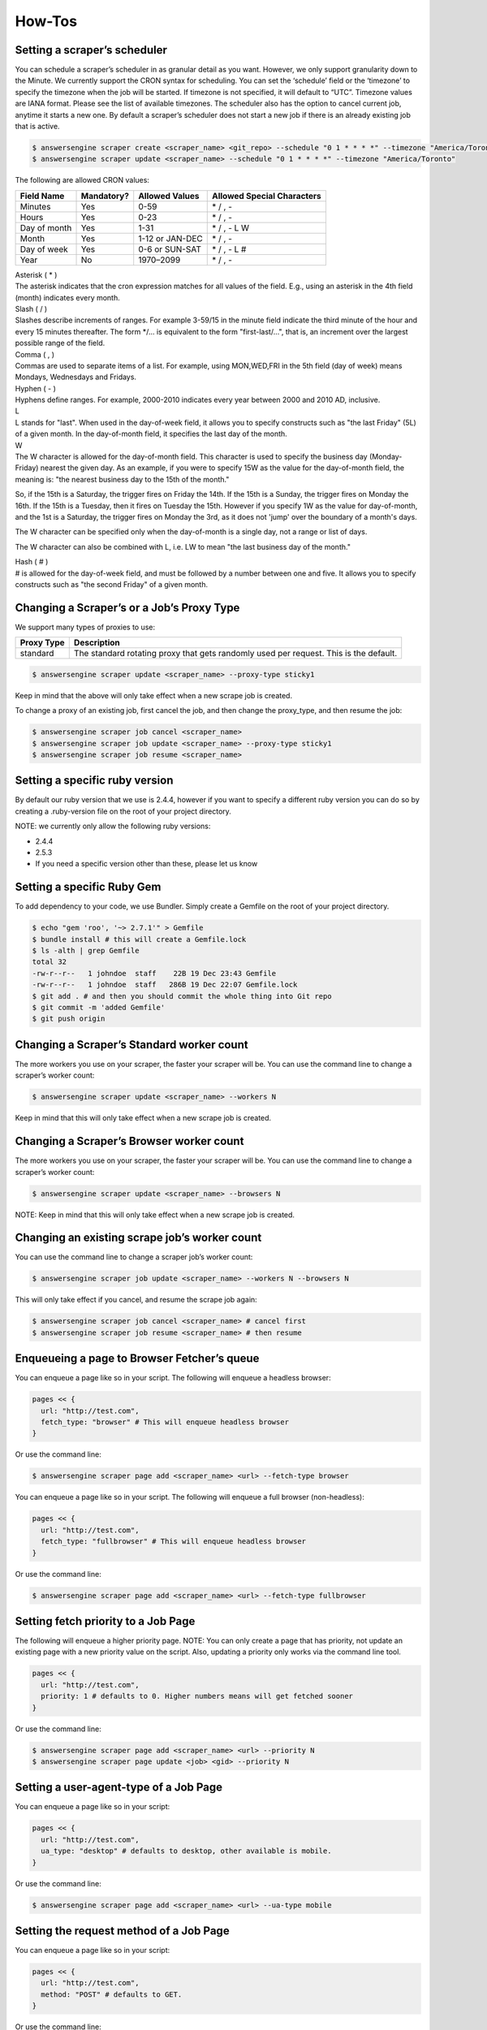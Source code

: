 *******
How-Tos
*******

Setting a scraper’s scheduler
=============================

You can schedule a scraper’s scheduler in as granular detail as you want. However, we only support granularity down to the Minute.
We currently support the CRON syntax for scheduling.
You can set the ‘schedule’ field or the ‘timezone’ to specify the timezone when the job will be started. If timezone is not specified, it will default to “UTC”. Timezone values are IANA format. Please see the list of available timezones.
The scheduler also has the option to cancel current job, anytime it starts a new one. By default a scraper’s scheduler does not start a new job if there is an already existing job that is active.

.. code-block:: bash

   $ answersengine scraper create <scraper_name> <git_repo> --schedule "0 1 * * * *" --timezone "America/Toronto" --cancel-current-job
   $ answersengine scraper update <scraper_name> --schedule "0 1 * * * *" --timezone "America/Toronto"

The following are allowed CRON values:

+--------------+------------+-----------------+----------------------------+
| Field Name   | Mandatory? | Allowed Values  | Allowed Special Characters |
+==============+============+=================+============================+
| Minutes      | Yes        | 0-59            | \* / , -                   |
+--------------+------------+-----------------+----------------------------+
| Hours        | Yes        | 0-23            | \* / , -                   |
+--------------+------------+-----------------+----------------------------+
| Day of month | Yes        | 1-31            | \* / , - L W               |
+--------------+------------+-----------------+----------------------------+
| Month        | Yes        | 1-12 or JAN-DEC | \* / , -                   |
+--------------+------------+-----------------+----------------------------+
| Day of week  | Yes        | 0-6 or SUN-SAT  | \* / , - L #               |
+--------------+------------+-----------------+----------------------------+
| Year         | No         | 1970–2099       | \* / , -                   |
+--------------+------------+-----------------+----------------------------+

| Asterisk ( * )
| The asterisk indicates that the cron expression matches for all values of the field. E.g., using an asterisk in the 4th field (month) indicates every month.

| Slash ( / )
| Slashes describe increments of ranges. For example 3-59/15 in the minute field indicate the third minute of the hour and every 15 minutes thereafter. The form \*/... is equivalent to the form "first-last/...", that is, an increment over the largest possible range of the field.

| Comma ( , )
| Commas are used to separate items of a list. For example, using MON,WED,FRI in the 5th field (day of week) means Mondays, Wednesdays and Fridays.

| Hyphen ( - )
| Hyphens define ranges. For example, 2000-2010 indicates every year between 2000 and 2010 AD, inclusive.

| L
| L stands for "last". When used in the day-of-week field, it allows you to specify constructs such as "the last Friday" (5L) of a given month. In the day-of-month field, it specifies the last day of the month.

| W
| The W character is allowed for the day-of-month field. This character is used to specify the business day (Monday-Friday) nearest the given day. As an example, if you were to specify 15W as the value for the day-of-month field, the meaning is: "the nearest business day to the 15th of the month."

So, if the 15th is a Saturday, the trigger fires on Friday the 14th. If the 15th is a Sunday, the trigger fires on Monday the 16th. If the 15th is a Tuesday, then it fires on Tuesday the 15th. However if you specify 1W as the value for day-of-month, and the 1st is a Saturday, the trigger fires on Monday the 3rd, as it does not 'jump' over the boundary of a month's days.

The W character can be specified only when the day-of-month is a single day, not a range or list of days.

The W character can also be combined with L, i.e. LW to mean "the last business day of the month."

| Hash ( # )
| # is allowed for the day-of-week field, and must be followed by a number between one and five. It allows you to specify constructs such as "the second Friday" of a given month.

Changing a Scraper’s or a Job’s Proxy Type
==========================================

We support many types of proxies to use:

+------------------------+-----------------------------------------------------------------------------------------------------------------------------------------+
| Proxy Type             | Description                                                                                                                             |
+========================+=========================================================================================================================================+
| standard               | The standard rotating proxy that gets randomly used per request. This is the default.                                                   |
+------------------------+-----------------------------------------------------------------------------------------------------------------------------------------+

.. code-block:: bash

   $ answersengine scraper update <scraper_name> --proxy-type sticky1

Keep in mind that the above will only take effect when a new scrape job is created.

To change a proxy of an existing job, first cancel the job, and then change the proxy_type, and then resume the job:

.. code-block:: bash

   $ answersengine scraper job cancel <scraper_name>
   $ answersengine scraper job update <scraper_name> --proxy-type sticky1
   $ answersengine scraper job resume <scraper_name>

Setting a specific ruby version
===============================

By default our ruby version that we use is 2.4.4, however if you want to specify a different ruby version you can do so by creating a .ruby-version file on the root of your project directory.

NOTE: we currently only allow the following ruby versions:

* 2.4.4
* 2.5.3
* If you need a specific version other than these, please let us know

Setting a specific Ruby Gem
===========================

To add dependency to your code, we use Bundler. Simply create a Gemfile on the root of your project directory.

.. code-block:: bash

   $ echo "gem 'roo', '~> 2.7.1'" > Gemfile
   $ bundle install # this will create a Gemfile.lock
   $ ls -alth | grep Gemfile
   total 32
   -rw-r--r--   1 johndoe  staff    22B 19 Dec 23:43 Gemfile
   -rw-r--r--   1 johndoe  staff   286B 19 Dec 22:07 Gemfile.lock
   $ git add . # and then you should commit the whole thing into Git repo
   $ git commit -m 'added Gemfile'
   $ git push origin

Changing a Scraper’s Standard worker count
==========================================

The more workers you use on your scraper, the faster your scraper will be.
You can use the command line to change a scraper’s worker count:

.. code-block:: bash

   $ answersengine scraper update <scraper_name> --workers N

Keep in mind that this will only take effect when a new scrape job is created.

Changing a Scraper’s Browser worker count
=========================================

The more workers you use on your scraper, the faster your scraper will be.
You can use the command line to change a scraper’s worker count:

.. code-block:: bash

   $ answersengine scraper update <scraper_name> --browsers N

NOTE: Keep in mind that this will only take effect when a new scrape job is created.

Changing an existing scrape job’s worker count
==============================================

You can use the command line to change a scraper job’s worker count:

.. code-block:: bash

   $ answersengine scraper job update <scraper_name> --workers N --browsers N

This will only take effect if you cancel, and resume the scrape job again:

.. code-block:: bash

   $ answersengine scraper job cancel <scraper_name> # cancel first
   $ answersengine scraper job resume <scraper_name> # then resume

Enqueueing a page to Browser Fetcher’s queue
============================================

You can enqueue a page like so in your script. The following will enqueue a headless browser:

.. code-block:: ruby

   pages << {
     url: "http://test.com",
     fetch_type: "browser" # This will enqueue headless browser
   }

Or use the command line:

.. code-block:: bash

   $ answersengine scraper page add <scraper_name> <url> --fetch-type browser

You can enqueue a page like so in your script. The following will enqueue a full browser (non-headless):

.. code-block:: ruby

   pages << {
     url: "http://test.com",
     fetch_type: "fullbrowser" # This will enqueue headless browser
   }

Or use the command line:

.. code-block:: bash

   $ answersengine scraper page add <scraper_name> <url> --fetch-type fullbrowser

Setting fetch priority to a Job Page
====================================

The following will enqueue a higher priority page.
NOTE: You can only create a page that has priority, not update an existing page with a new priority value on the script. Also, updating a priority only works via the command line tool.

.. code-block:: ruby

   pages << {
     url: "http://test.com",
     priority: 1 # defaults to 0. Higher numbers means will get fetched sooner
   }

Or use the command line:

.. code-block:: bash

   $ answersengine scraper page add <scraper_name> <url> --priority N
   $ answersengine scraper page update <job> <gid> --priority N

Setting a user-agent-type of a Job Page
=======================================

You can enqueue a page like so in your script:

.. code-block:: ruby

   pages << {
     url: "http://test.com",
     ua_type: "desktop" # defaults to desktop, other available is mobile.
   }

Or use the command line:

.. code-block:: bash

   $ answersengine scraper page add <scraper_name> <url> --ua-type mobile

Setting the request method of a Job Page
========================================

You can enqueue a page like so in your script:

.. code-block:: ruby

   pages << {
     url: "http://test.com",
     method: "POST" # defaults to GET.
   }

Or use the command line:

.. code-block:: bash

   $ answersengine scraper page add <scraper_name> <url> --method GET

Setting the request headers of a Job Page
=========================================

You can enqueue a page like so in your script:

.. code-block:: ruby

   pages << {
     url: "http://test.com",
     headers: {"Cookie": "name=value; name2=value2; name3=value3"} # set this
   }

Or use the command line:

.. code-block:: bash

   $ answersengine scraper page add <scraper_name> <url> --headers '{"Cookie": "name=value; name2=value2; name3=value3"}'

Setting the request body of a Job Page
======================================


You can enqueue a page like so in your script:

.. code-block:: ruby

   pages << {
     url: "http://test.com",
     body: "your request body here" # set this field
   }

Or use the command line:

.. code-block:: bash

   $ answersengine scraper page add <scraper_name> <url> --body 'your request body here'

Setting the page_type of a Job Page
===================================

You can enqueue a page like so in your script:

.. code-block:: ruby

   pages << {
     url: "http://test.com",
     page_type: "page_type_here" # set this field
   }

Or use the command line:

.. code-block:: bash

   $ answersengine scraper page add <scraper_name> <url> --page-type page_type_here

Reset a Job Page
================

You can reset a scrape-job page’s parsing and fetching from the command line:

.. code-block:: bash

   $ answersengine scraper page reset <scraper_name> <gid>

You can also reset a page from any parser or seeder script by setting the `reset` field to true while enqueueing it, like so:

.. code-block:: ruby

   pages << {
     url: "http://test.com",
     reset: true # set this field
   }

Handling cookies
================

There are two ways to handle cookies in Fetch, at a lower level via the Request and Response Headers, or at a higher level via the Cookie Jar.

Low level cookie handling using Request/Response Headers
--------------------------------------------------------

To handle cookie at a lower level, you can set the “cookie” on the request header:

.. code-block:: ruby

   pages << {
     url: "http://test.com",
     headers: {"Cookie": "name=value; name2=value2; name3=value3"},
   }

You can also read cookies by reading the “Set-Cookie” response headers:

.. code-block:: ruby

   page['response_headers']['Set-Cookie']

High level cookie handling using the Cookie Jar
-----------------------------------------------

To handle cookie at a higher level, you can set the “cookie” field directly onto the page, and it will be saved onto the Cookie Jar during that request.

.. code-block:: ruby

   pages << {
     url: "http://test.com",
     cookie: "name=value; name2=value2; name3=value3",
   }

You can also do so from the command line:

.. code-block:: bash

   $ answersengine scraper page add <scraper_name> <url> --cookie "name=value; name2=value2"

You can then read the cookie from the cookiejar by:

.. code-block:: ruby

   page['response_cookie']

This method above is reading from the cookiejar. This is especially useful when a cookie is set by the target-server during redirection.

Force Fetching a specific unfresh page
======================================

To enqueue a page and have it force fetch, you need to set freshness field, and force_fetch field. Freshness should only be now, or in the past. It cannot be in the future. Basically it is “how much time ago, that you consider this page as fresh”
One thing to keep in mind, that this only resets the page fetch, it does nothing to your parsing of pages, whether the parser has executed or not.
In your parser script you can do the following:

.. code-block:: ruby

   pages << {
     url: "http://test.com",
     freshness: "2018-12-12T13:59:29.91741Z", # has to be this string format
     force_fetch: true
   }

You can do this to find one output result or use the command line to query an output:

.. code-block:: bash

   $ answersengine scraper page add <scraper_name> <url> --page-type page_type_here --force-fetch --freshness "2018-12-12T13:59:29.91741Z"

Handling JavaScript
===================

To do javascript rendering, please use the Browser Fetcher.
First you need to add a browser worker onto your scraper:

.. code-block:: bash

   $ answersengine scraper update <scraper_name> --browsers 1

Next, for every page that you add, you need to specify the correct fetch_type:

.. code-block:: bash

   $ answersengine scraper page add <scraper_name> <url> --fetch-type browser

Or in the script, by doing the following:

.. code-block:: ruby

   pages << {
     url: "http://test.com",
     fetch_type: "browser"
   }

Doing dry-run of your script locally
====================================

Using the `try` command will allow you dry-run a parser or a seeder script locally. How it works is, it downloads necessary data from the Fetch cloud, and then executes your script locally, but it does not upload any data back to the Fetch Cloud.

.. code-block:: bash

   $ answersengine parser try ebay parsers/details.rb
   $ answersengine seeder try ebay seeder/seeder.rb

Executing your script locally, and uploading to Fetch
=====================================================

Using the `exec` command will allow you execute a parser or a seeder script locally and upload the result to the Fetch cloud. It works by downloading the necessary data from the Fetch cloud, and executes it locally. When done it will upload the resulting output and pages back onto the Fetch cloud.

.. code-block:: bash

   $ answersengine parser exec <scraper_name> <parser_file> <gid>
   $ answersengine seeder exec <scraper_name> <seeder_file>

The `exec` command is really useful to do end-to-end testing on your script, to ensure that not only the execution works, but also if it properly uploads the resulting data to the Fetch cloud.
Any errors that are generated during the exec command, will be logged onto the Fetch cloud’s log, so it is accessible in the following way

.. code-block:: bash

   $  answersengine scraper log <scraper_name>
   $  answersengine scraper page log <scraper_name> <gid>

Once you’ve successfully executed the command locally using `exec` you can check your stats, and collection lists and outputs using the command

.. code-block:: bash

   $ answersengine scraper stats <scraper_name>
   $ answersengine scraper output collection <scraper_name>
   $ answersengine scraper output list <scraper_name> --collection <collection_name>

Querying scraper outputs
========================

We currently support the ability to query a scraper outputs based on arbitrary JSON key. Only exact matches are currently supported.
In your parser script you can do the following to find many output results:

.. code-block:: ruby

   # find_outputs(collection='default', query={}, page=1, per_page=30)
   # will return an array of output records
   records = find_outputs('foo_collection', {"_id":"123"}, 1, 500}

Or you can do this to find one output result:

.. code-block:: ruby

   # find_output(collection='default', query={})
   # will return one output record
   record = find_output('foo_collection', {"_id":"123"}}

Or use the command line, to query an output:

.. code-block:: bash

   $ answersengine scraper output list <scraper_name> --collection home --query '{"_id":"123"}'

You can also query outputs from another scraper or job:
To find output from another job, do the following:

.. code-block:: ruby

   records = find_outputs('foo_collection', {"_id":"123"}, 1, 500, job_id: 1234}

To find output from another scraper, do the following:

.. code-block:: ruby

   records = find_outputs('foo_collection', {"_id":"123"}, 1, 500, scraper_name:'my_scraper'}

Restart a scraping job
======================

To restart a job, you need to cancel an existing job first, then start a new one:

.. code-block:: bash

   $ answersengine scraper job cancel <scraper_name>
   $ answersengine scraper start <scraper_name>

Setting Environment Variables and Secrets on your account.
==========================================================

You can set any environment variables and secrets in your account, that you can then use in any of your scrapers.

There are similarities between environment variables and secrets, that they are equally accessable on any of your seeder, parser, finisher scripts.
The difference is, secrets are encrypted. 

Secrets are useful to store things such as, passwords, or connection strings if you need to connect to a database, etc.

Another benefit of using environment variables and secret is so that you don't have to store any values in the Git repository. 
This will make your code more secure and more reusable.

This `example scraper <https://github.com/answersengine/ebay-scraper/tree/env_vars>`_ shows usage of environment variables.

There are three steps that you need to do in order to use environment variables and secrets:

1. Set the environment variable or secrets on your account.
-----------------------------------------------------------
To set an environment variable using command line:

.. code-block:: bash

   $ answersengine var set <var_name> <value>

To set a secret environment variable using command line:

.. code-block:: bash

   $ answersengine var set <var_name> <value> --secret


2. Change your config.yaml to use the variables or secrets.
-----------------------------------------------------------

Add the following to your config.yaml file.

.. code-block:: yaml
   
   env_vars:
    - name: foo 
      global_name: bar # Optional. If specified, refers to your account's environment variable of this name.
      disabled: false # Optional
    - name: baz
      default: bazvalue

In the example above, this will search for your account's environment variable of ``bar`` and then make it available to your script as ``ENV['foo']``.
The above example also will search for ``baz`` variable on your account, and make it available to your script as ``ENV['baz']``.

IMPORTANT: The name of the env var must be the same as the env var that you have specified in your account in step 1. If You intend to use a different variable name in the scraper vs in the account, use ``global_name``.



3. Access the environment variables and secrets in your script.
---------------------------------------------------------------

Once you've done step 1 and 2 above, you can then access the environment variables or secrets from any of your seeder, parser, finisher scripts, by doing so:

.. code-block:: ruby

   ENV['your_env_var_here']



Setting Input Variables and Secrets on your scraper and scrape job.
==========================================================

You can set any input variables and secrets on your scraper, similar to how you use environment variables.

There are similarities between input variables and secrets, that they are equally accessable on any of your seeder, parser, finisher scripts.
The difference is, secrets are encrypted. 

Secrets are useful to store things such as, passwords, or connection strings if you need to connect to a database, etc.

Another benefit of using input variables and secret is so that you don't have to store any values in the Git repository. 
This will make your code more secure and more reusable.

When you've specified your input variables on your scraper, any scrape jobs will then be started with the input variables that are taken from your scraper's input variables.

This `example scraper <https://github.com/answersengine/ebay-scraper/tree/input_vars>`_ shows usage of input variables.

There are three steps that you need to do in order to use input variables and secrets:

1. Set the input variable or secrets on your scraper.
-----------------------------------------------------------
To set an input variable on a scraper using command line:

.. code-block:: bash

   $ answersengine scraper var set <var_name> <value>

To set a secret input variable on a scraper using command line:

.. code-block:: bash

   $ answersengine scraper var set <var_name> <value> --secret

To set an input variable on a scrape job using command line:

.. code-block:: bash

   $ answersengine scraper job var set <var_name> <value>

IMPORTANT: For this to take effect. You must pause and resume the job


To set a secret input variable on a scraper job using command line:

.. code-block:: bash

   $ answersengine scraper job var set <var_name> <value> --secret

IMPORTANT: For this to take effect. You must pause and resume the job


2. Change your config.yaml to use the variables or secrets.
-----------------------------------------------------------

Add the following to your config.yaml file.

.. code-block:: yaml
   
   input_vars:
    - name: starting_url 
      title: Starting URL # Optional
      description: Enter the starting URL for the scraper to run # optional
      default: https://www.ebay.com/sch/i.html?_nkw=macbooks # optional.
      type: text # Available values include: string, text, secret, date, datetime. This will display the appropriate input on the form.
      required: true # Optional. This will make the input field in the form, required
      disabled: false # Optional
    - name: baz

In the example above, this will search for your scrape job's input variable of ``starting_url`` and then make it available to your script as ``ENV['starting_url']``.
The above example also will search for ``baz`` variable on your scrape job, and make it available to your script as ``ENV['baz']``.


3. Access the input variables and secrets in your script.
---------------------------------------------------------------

Once you've done step 1 and 2 above, you can then access the input variables or secrets from any of your seeder, parser, finisher scripts, by doing so:

.. code-block:: ruby

   ENV['your_input_var_here']



Using a custom docker image for the scraper
===========================================

We support docker image where the scraper will run on. What this means, is that you can install any dependencies that you’d like on it. Please let the AnswersEngine support know so that this can be created for you.


IMPORTANT: Only docker images that are compatible with Fetch can be run. Please contact us for more info.

Our base Docker image is based on Alpine 3.7:

.. code-block:: ruby

   FROM alpine:3.7

So, if you want a package to be installed, make sure that it builds correctly on your local machine first.

Once correctly built, please let us know what dockerfile commands to add to the custom image.
The following format would be preferable:

.. code-block:: bash

   RUN apk add --update libreoffice

Once we have built the image for you, you can use this custom image by modifying your config.yaml file and include the following line:

.. code-block:: bash

   scraper_image: <url-to-your-docker-image>

When you have modified this and deploy this, you need to restart your job.

How to use shared code libraries from other Git repositories using Git Submodule
======================

Sometimes you want to have a scraper that has a shared list of libraries that are used by other scrapers in other Git repositories. 
Luckly Fetch supports Git Submodules, which enables this scenario.

You simply just deploy a scraper as usual, and Fetch will take care of initating and checking out the submodules recursively.

This is `the documentation on Git Submodules <https://git-scm.com/book/en/v2/Git-Tools-Submodules>`_ that shows the usage in depth.

This `example scraper <https://github.com/answersengine/ebay-scraper/tree/submodule>`_ shows usage of git submodules.



Advanced Usage
==============

Parsing Failed Responses
------------------------

Fetch comes with a lot of safety harnesses to make scraping easy and delightful for developers. What this means is, we only allow for successfully fetched pages to be parsed.
However, if you do need to go down into the detail and deal with your own failed pages, or other type of responses, we allow you to do so.
On your config.yaml, add the following:

.. code-block:: yaml

   parse_failed_pages: true

After doing the above, don’t forget to deploy your scraper, and restart your job.

We have now removed your safety harnesses.
From now on, you have to deal with your own page reset, and page response statuses.
Typically, you should have your parser deal with two kinds of responses, successful and failed ones.
Look at the following example parser file on how we deal with the different responses in the same parser:

.. code-block:: ruby

   if page['response_status_code'] # if response is successful
      body = Nokogiri.HTML(content)
   elsif page['failed_response_status_code'] # if response is not successful
      body = Nokogiri.HTML(failed_content)
   end

   doc = {
      text: body.text,
      url: page['url']
   }

   outputs << doc

